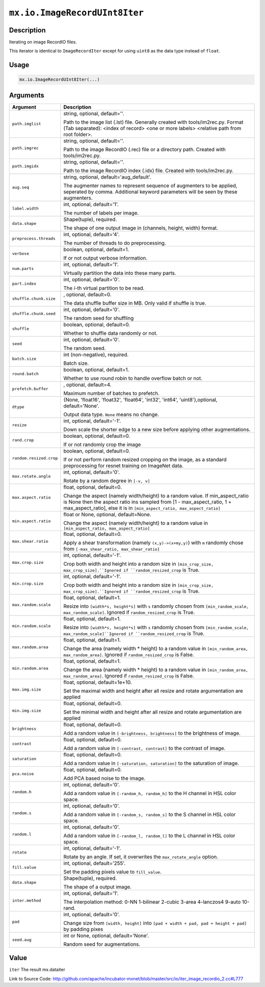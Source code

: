 .. raw:: html



``mx.io.ImageRecordUInt8Iter``
============================================================

Description
----------------------

Iterating on image RecordIO files.  

This iterator is identical to ``ImageRecordIter`` except for using ``uint8`` as
the data type instead of ``float``.


Usage
----------

.. code:: r

	mx.io.ImageRecordUInt8Iter(...)

Arguments
------------------

+----------------------------------------+------------------------------------------------------------+
| Argument                               | Description                                                |
+========================================+============================================================+
| ``path.imglist``                       | string, optional, default=''.                              |
|                                        |                                                            |
|                                        | Path to the image list (.lst) file. Generally created with |
|                                        | tools/im2rec.py. Format (Tab separated): <index of record> |
|                                        | <one or more labels> <relative path from root              |
|                                        | folder>.                                                   |
+----------------------------------------+------------------------------------------------------------+
| ``path.imgrec``                        | string, optional, default=''.                              |
|                                        |                                                            |
|                                        | Path to the image RecordIO (.rec) file or a directory      |
|                                        | path. Created with                                         |
|                                        | tools/im2rec.py.                                           |
+----------------------------------------+------------------------------------------------------------+
| ``path.imgidx``                        | string, optional, default=''.                              |
|                                        |                                                            |
|                                        | Path to the image RecordIO index (.idx) file. Created with |
|                                        | tools/im2rec.py.                                           |
+----------------------------------------+------------------------------------------------------------+
| ``aug.seq``                            | string, optional, default='aug_default'.                   |
|                                        |                                                            |
|                                        | The augmenter names to represent sequence of augmenters to |
|                                        | be applied, seperated by comma. Additional keyword         |
|                                        | parameters will be seen by these                           |
|                                        | augmenters.                                                |
+----------------------------------------+------------------------------------------------------------+
| ``label.width``                        | int, optional, default='1'.                                |
|                                        |                                                            |
|                                        | The number of labels per image.                            |
+----------------------------------------+------------------------------------------------------------+
| ``data.shape``                         | Shape(tuple), required.                                    |
|                                        |                                                            |
|                                        | The shape of one output image in (channels, height, width) |
|                                        | format.                                                    |
+----------------------------------------+------------------------------------------------------------+
| ``preprocess.threads``                 | int, optional, default='4'.                                |
|                                        |                                                            |
|                                        | The number of threads to do preprocessing.                 |
+----------------------------------------+------------------------------------------------------------+
| ``verbose``                            | boolean, optional, default=1.                              |
|                                        |                                                            |
|                                        | If or not output verbose information.                      |
+----------------------------------------+------------------------------------------------------------+
| ``num.parts``                          | int, optional, default='1'.                                |
|                                        |                                                            |
|                                        | Virtually partition the data into these many parts.        |
+----------------------------------------+------------------------------------------------------------+
| ``part.index``                         | int, optional, default='0'.                                |
|                                        |                                                            |
|                                        | The *i*-th virtual partition to be read.                   |
+----------------------------------------+------------------------------------------------------------+
| ``shuffle.chunk.size``                 | , optional, default=0.                                     |
|                                        |                                                            |
|                                        | The data shuffle buffer size in MB. Only valid if shuffle  |
|                                        | is                                                         |
|                                        | true.                                                      |
+----------------------------------------+------------------------------------------------------------+
| ``shuffle.chunk.seed``                 | int, optional, default='0'.                                |
|                                        |                                                            |
|                                        | The random seed for shuffling                              |
+----------------------------------------+------------------------------------------------------------+
| ``shuffle``                            | boolean, optional, default=0.                              |
|                                        |                                                            |
|                                        | Whether to shuffle data randomly or not.                   |
+----------------------------------------+------------------------------------------------------------+
| ``seed``                               | int, optional, default='0'.                                |
|                                        |                                                            |
|                                        | The random seed.                                           |
+----------------------------------------+------------------------------------------------------------+
| ``batch.size``                         | int (non-negative), required.                              |
|                                        |                                                            |
|                                        | Batch size.                                                |
+----------------------------------------+------------------------------------------------------------+
| ``round.batch``                        | boolean, optional, default=1.                              |
|                                        |                                                            |
|                                        | Whether to use round robin to handle overflow batch or     |
|                                        | not.                                                       |
+----------------------------------------+------------------------------------------------------------+
| ``prefetch.buffer``                    | , optional, default=4.                                     |
|                                        |                                                            |
|                                        | Maximum number of batches to prefetch.                     |
+----------------------------------------+------------------------------------------------------------+
| ``dtype``                              | {None, 'float16', 'float32', 'float64', 'int32', 'int64',  |
|                                        | 'uint8'},optional,                                         |
|                                        | default='None'.                                            |
|                                        |                                                            |
|                                        | Output data type. ``None`` means no change.                |
+----------------------------------------+------------------------------------------------------------+
| ``resize``                             | int, optional, default='-1'.                               |
|                                        |                                                            |
|                                        | Down scale the shorter edge to a new size before applying  |
|                                        | other                                                      |
|                                        | augmentations.                                             |
+----------------------------------------+------------------------------------------------------------+
| ``rand.crop``                          | boolean, optional, default=0.                              |
|                                        |                                                            |
|                                        | If or not randomly crop the image                          |
+----------------------------------------+------------------------------------------------------------+
| ``random.resized.crop``                | boolean, optional, default=0.                              |
|                                        |                                                            |
|                                        | If or not perform random resized cropping on the image, as |
|                                        | a standard preprocessing for resnet training on ImageNet   |
|                                        | data.                                                      |
+----------------------------------------+------------------------------------------------------------+
| ``max.rotate.angle``                   | int, optional, default='0'.                                |
|                                        |                                                            |
|                                        | Rotate by a random degree in ``[-v, v]``                   |
+----------------------------------------+------------------------------------------------------------+
| ``max.aspect.ratio``                   | float, optional, default=0.                                |
|                                        |                                                            |
|                                        | Change the aspect (namely width/height) to a random value. |
|                                        | If min_aspect_ratio is None then the aspect ratio ins      |
|                                        | sampled from [1 - max_aspect_ratio, 1 + max_aspect_ratio], |
|                                        | else it is in ``[min_aspect_ratio,                         |
|                                        | max_aspect_ratio]``                                        |
+----------------------------------------+------------------------------------------------------------+
| ``min.aspect.ratio``                   | float or None, optional, default=None.                     |
|                                        |                                                            |
|                                        | Change the aspect (namely width/height) to a random value  |
|                                        | in ``[min_aspect_ratio,                                    |
|                                        | max_aspect_ratio]``                                        |
+----------------------------------------+------------------------------------------------------------+
| ``max.shear.ratio``                    | float, optional, default=0.                                |
|                                        |                                                            |
|                                        | Apply a shear transformation (namely ``(x,y)->(x+my,y)``)  |
|                                        | with ``m`` randomly chose from ``[-max_shear_ratio,        |
|                                        | max_shear_ratio]``                                         |
+----------------------------------------+------------------------------------------------------------+
| ``max.crop.size``                      | int, optional, default='-1'.                               |
|                                        |                                                            |
|                                        | Crop both width and height into a random size in           |
|                                        | ``[min_crop_size, max_crop_size].``Ignored if              |
|                                        | ``random_resized_crop`` is                                 |
|                                        | True.                                                      |
+----------------------------------------+------------------------------------------------------------+
| ``min.crop.size``                      | int, optional, default='-1'.                               |
|                                        |                                                            |
|                                        | Crop both width and height into a random size in           |
|                                        | ``[min_crop_size, max_crop_size].``Ignored if              |
|                                        | ``random_resized_crop`` is                                 |
|                                        | True.                                                      |
+----------------------------------------+------------------------------------------------------------+
| ``max.random.scale``                   | float, optional, default=1.                                |
|                                        |                                                            |
|                                        | Resize into ``[width*s, height*s]`` with ``s`` randomly    |
|                                        | chosen from ``[min_random_scale, max_random_scale]``.      |
|                                        | Ignored if ``random_resized_crop`` is                      |
|                                        | True.                                                      |
+----------------------------------------+------------------------------------------------------------+
| ``min.random.scale``                   | float, optional, default=1.                                |
|                                        |                                                            |
|                                        | Resize into ``[width*s, height*s]`` with ``s`` randomly    |
|                                        | chosen from ``[min_random_scale,                           |
|                                        | max_random_scale]``Ignored if ``random_resized_crop`` is   |
|                                        | True.                                                      |
+----------------------------------------+------------------------------------------------------------+
| ``max.random.area``                    | float, optional, default=1.                                |
|                                        |                                                            |
|                                        | Change the area (namely width * height) to a random value  |
|                                        | in ``[min_random_area, max_random_area]``. Ignored if      |
|                                        | ``random_resized_crop`` is                                 |
|                                        | False.                                                     |
+----------------------------------------+------------------------------------------------------------+
| ``min.random.area``                    | float, optional, default=1.                                |
|                                        |                                                            |
|                                        | Change the area (namely width * height) to a random value  |
|                                        | in ``[min_random_area, max_random_area]``. Ignored if      |
|                                        | ``random_resized_crop`` is                                 |
|                                        | False.                                                     |
+----------------------------------------+------------------------------------------------------------+
| ``max.img.size``                       | float, optional, default=1e+10.                            |
|                                        |                                                            |
|                                        | Set the maximal width and height after all resize and      |
|                                        | rotate argumentation are                                   |
|                                        | applied                                                    |
+----------------------------------------+------------------------------------------------------------+
| ``min.img.size``                       | float, optional, default=0.                                |
|                                        |                                                            |
|                                        | Set the minimal width and height after all resize and      |
|                                        | rotate argumentation are                                   |
|                                        | applied                                                    |
+----------------------------------------+------------------------------------------------------------+
| ``brightness``                         | float, optional, default=0.                                |
|                                        |                                                            |
|                                        | Add a random value in ``[-brightness, brightness]`` to the |
|                                        | brightness of                                              |
|                                        | image.                                                     |
+----------------------------------------+------------------------------------------------------------+
| ``contrast``                           | float, optional, default=0.                                |
|                                        |                                                            |
|                                        | Add a random value in ``[-contrast, contrast]`` to the     |
|                                        | contrast of                                                |
|                                        | image.                                                     |
+----------------------------------------+------------------------------------------------------------+
| ``saturation``                         | float, optional, default=0.                                |
|                                        |                                                            |
|                                        | Add a random value in ``[-saturation, saturation]`` to the |
|                                        | saturation of                                              |
|                                        | image.                                                     |
+----------------------------------------+------------------------------------------------------------+
| ``pca.noise``                          | float, optional, default=0.                                |
|                                        |                                                            |
|                                        | Add PCA based noise to the image.                          |
+----------------------------------------+------------------------------------------------------------+
| ``random.h``                           | int, optional, default='0'.                                |
|                                        |                                                            |
|                                        | Add a random value in ``[-random_h, random_h]`` to the H   |
|                                        | channel in HSL color                                       |
|                                        | space.                                                     |
+----------------------------------------+------------------------------------------------------------+
| ``random.s``                           | int, optional, default='0'.                                |
|                                        |                                                            |
|                                        | Add a random value in ``[-random_s, random_s]`` to the S   |
|                                        | channel in HSL color                                       |
|                                        | space.                                                     |
+----------------------------------------+------------------------------------------------------------+
| ``random.l``                           | int, optional, default='0'.                                |
|                                        |                                                            |
|                                        | Add a random value in ``[-random_l, random_l]`` to the L   |
|                                        | channel in HSL color                                       |
|                                        | space.                                                     |
+----------------------------------------+------------------------------------------------------------+
| ``rotate``                             | int, optional, default='-1'.                               |
|                                        |                                                            |
|                                        | Rotate by an angle. If set, it overwrites the              |
|                                        | ``max_rotate_angle``                                       |
|                                        | option.                                                    |
+----------------------------------------+------------------------------------------------------------+
| ``fill.value``                         | int, optional, default='255'.                              |
|                                        |                                                            |
|                                        | Set the padding pixels value to ``fill_value``.            |
+----------------------------------------+------------------------------------------------------------+
| ``data.shape``                         | Shape(tuple), required.                                    |
|                                        |                                                            |
|                                        | The shape of a output image.                               |
+----------------------------------------+------------------------------------------------------------+
| ``inter.method``                       | int, optional, default='1'.                                |
|                                        |                                                            |
|                                        | The interpolation method: 0-NN 1-bilinear 2-cubic 3-area   |
|                                        | 4-lanczos4 9-auto                                          |
|                                        | 10-rand.                                                   |
+----------------------------------------+------------------------------------------------------------+
| ``pad``                                | int, optional, default='0'.                                |
|                                        |                                                            |
|                                        | Change size from ``[width, height]`` into ``[pad + width + |
|                                        | pad, pad + height + pad]`` by padding                      |
|                                        | pixes                                                      |
+----------------------------------------+------------------------------------------------------------+
| ``seed.aug``                           | int or None, optional, default='None'.                     |
|                                        |                                                            |
|                                        | Random seed for augmentations.                             |
+----------------------------------------+------------------------------------------------------------+

Value
----------

``iter`` The result mx.dataiter


Link to Source Code: http://github.com/apache/incubator-mxnet/blob/master/src/io/iter_image_recordio_2.cc#L777


.. disqus::
   :disqus_identifier: mx.io.ImageRecordUInt8Iter
